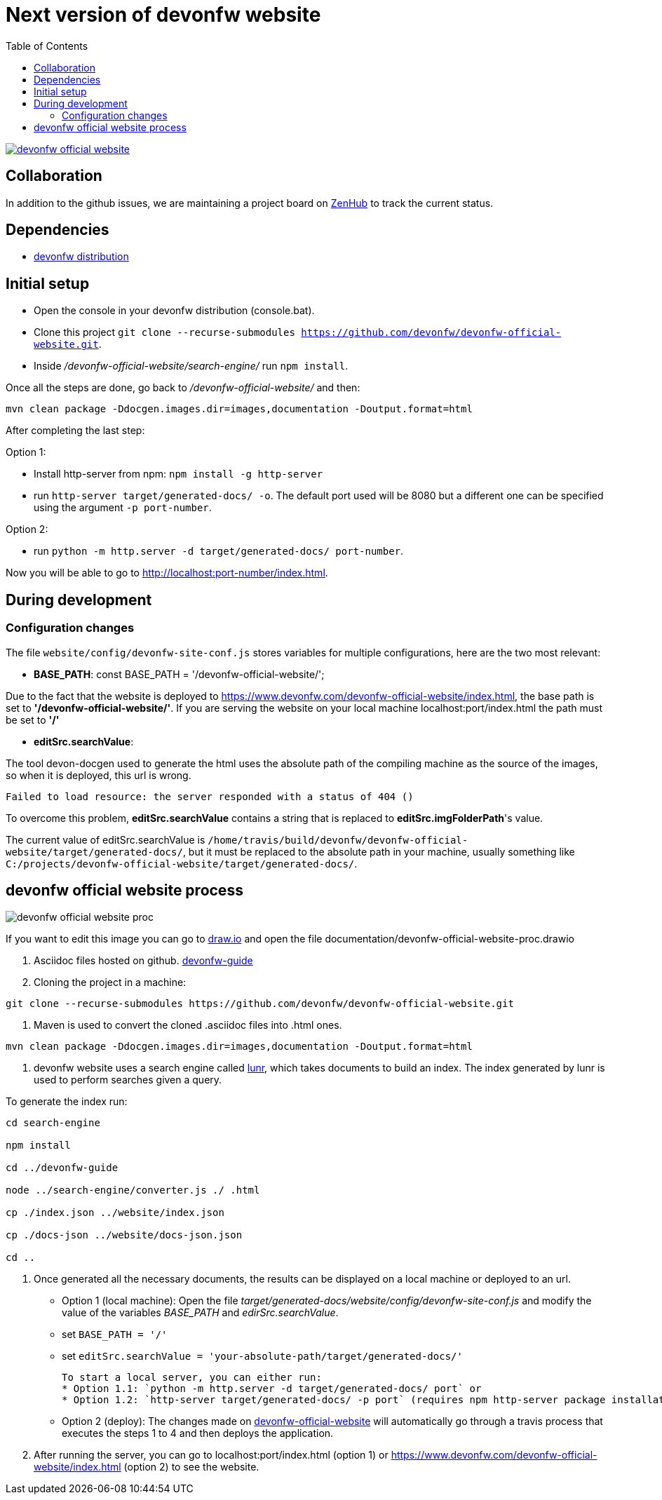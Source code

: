 :toc: right

# Next version of devonfw website

image:https://travis-ci.com/devonfw/devonfw-official-website.svg?branch=master[link="https://travis-ci.com/devonfw/devonfw-official-website"] 

## Collaboration

In addition to the github issues, we are maintaining a project board on https://app.zenhub.com/workspaces/devonfw-website-5d847a381201de0001b6a798/board?repos=204906646[ZenHub] to track the current status.

## Dependencies

* http://de-mucevolve02/files/devonfw/current/[devonfw distribution]

## Initial setup

* Open the console in your devonfw distribution (console.bat).
* Clone this project `git clone --recurse-submodules https://github.com/devonfw/devonfw-official-website.git`.
* Inside _/devonfw-official-website/search-engine/_ run `npm install`.

Once all the steps are done, go back to _/devonfw-official-website/_ and then:

```bash
mvn clean package -Ddocgen.images.dir=images,documentation -Doutput.format=html
```

After completing the last step:

Option 1:

* Install http-server from npm: `npm install -g http-server`
* run `http-server target/generated-docs/ -o`. The default port used will be 8080 but a different one can be specified using the argument `-p port-number`.

Option 2:

* run `python -m http.server -d target/generated-docs/  port-number`.


Now you will be able to go to http://localhost:port-number/index.html.

## During development

### Configuration changes
The file `website/config/devonfw-site-conf.js` stores variables for multiple configurations, here are the two most relevant:

* *BASE_PATH*: const BASE_PATH = '/devonfw-official-website/';

Due to the fact that the website is deployed to https://www.devonfw.com/devonfw-official-website/index.html, the base path is set to *'/devonfw-official-website/'*. If you are serving the website on your local machine localhost:port/index.html the path must be set to *'/'* 

* *editSrc.searchValue*:

The tool devon-docgen used to generate the html uses the absolute path of the compiling machine as the source of the images, so when it is deployed, this url is wrong.

```
Failed to load resource: the server responded with a status of 404 ()
```

To overcome this problem, *editSrc.searchValue* contains a string that is replaced to *editSrc.imgFolderPath*'s value.

The current value of editSrc.searchValue is `/home/travis/build/devonfw/devonfw-official-website/target/generated-docs/`, but it must be replaced to the absolute path in your machine, usually something like `C:/projects/devonfw-official-website/target/generated-docs/`.


## devonfw official website process

image::https://raw.githubusercontent.com/devonfw/devonfw-official-website/master/documentation/devonfw-official-website-proc.png[float="right"]

If you want to edit this image you can go to https://www.draw.io/[draw.io] and open the file documentation/devonfw-official-website-proc.drawio

1. Asciidoc files hosted on github. https://github.com/devonfw/devonfw-guide[devonfw-guide]

2. Cloning the project in a machine:

```bash

git clone --recurse-submodules https://github.com/devonfw/devonfw-official-website.git

```

3. Maven is used to convert the cloned .asciidoc files into .html ones.

```bash

mvn clean package -Ddocgen.images.dir=images,documentation -Doutput.format=html

```
  

4. devonfw website uses a search engine called https://lunrjs.com/[lunr], which takes documents to build an index. The index generated by lunr is used to perform searches given a query.

To generate the index run:

  

```bash

cd search-engine

npm install

cd ../devonfw-guide

node ../search-engine/converter.js ./ .html

cp ./index.json ../website/index.json

cp ./docs-json ../website/docs-json.json

cd ..

```


5. Once generated all the necessary documents, the results can be displayed on a local machine or deployed to an url.
  * Option 1 (local machine):
  Open the file _target/generated-docs/website/config/devonfw-site-conf.js_ and modify the value of the variables _BASE_PATH_ and _edirSrc.searchValue_.
  
    * set `BASE_PATH = '/'`
    * set `editSrc.searchValue = 'your-absolute-path/target/generated-docs/'`

    To start a local server, you can either run:
    * Option 1.1: `python -m http.server -d target/generated-docs/ port` or
    * Option 1.2: `http-server target/generated-docs/ -p port` (requires npm http-server package installation `npm install -g http-server`)

* Option 2 (deploy):
The changes made on https://github.com/devonfw/devonfw-official-website[devonfw-official-website] will automatically go through a travis process that executes the steps 1 to 4 and then deploys the application.

6. After running the server, you can go to localhost:port/index.html (option 1) or https://www.devonfw.com/devonfw-official-website/index.html (option 2) to see the website.

